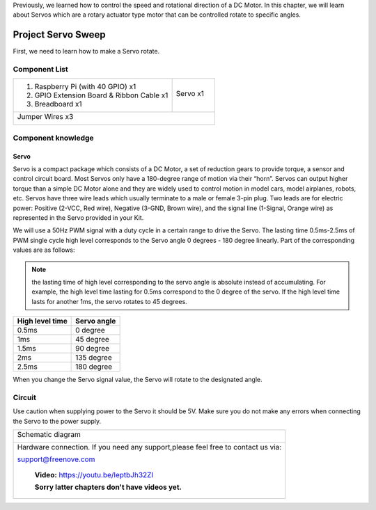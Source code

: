 

Previously, we learned how to control the speed and rotational direction of a DC Motor. In this chapter, we will learn about Servos which are a rotary actuator type motor that can be controlled rotate to specific angles.

Project Servo Sweep
****************************************************************

First, we need to learn how to make a Servo rotate.

Component List
================================================================

+-------------------------------------------------+-------------------------------------------------+
|1. Raspberry Pi (with 40 GPIO) x1                |                                                 |     
|                                                 | Servo x1                                        |       
|2. GPIO Extension Board & Ribbon Cable x1        |                                                 |       
|                                                 |  |Servo|                                        |                                                            
|3. Breadboard x1                                 |                                                 |                                                                 
+-------------------------------------------------+-------------------------------------------------+
|  Jumper Wires x3                                                                                  |
|                                                                                                   |
|  |jumper-wire|                                                                                    |                           
+---------------------------------------------------------------------------------------------------+

.. |jumper-wire| image:: ../_static/imgs/jumper-wire.png
    :width: 70%
.. |Servo| image:: ../_static/imgs/Servo.png
    :width: 70%

Component knowledge
================================================================

Servo
----------------------------------------------------------------

Servo is a compact package which consists of a DC Motor, a set of reduction gears to provide torque, a sensor and control circuit board. Most Servos only have a 180-degree range of motion via their “horn”. Servos can output higher torque than a simple DC Motor alone and they are widely used to control motion in model cars, model airplanes, robots, etc. Servos have three wire leads which usually terminate to a male or female 3-pin plug. Two leads are for electric power: Positive (2-VCC, Red wire), Negative (3-GND, Brown wire), and the signal line (1-Signal, Orange wire) as represented in the Servo provided in your Kit.

.. image:: ../_static/imgs/Servo-1.png
    :align: center

We will use a 50Hz PWM signal with a duty cycle in a certain range to drive the Servo. The lasting time 0.5ms-2.5ms of PWM single cycle high level corresponds to the Servo angle 0 degrees - 180 degree linearly. Part of the corresponding values are as follows:

.. note:: 
    
    the lasting time of high level corresponding to the servo angle is absolute instead of accumulating. For example, the high level time lasting for 0.5ms correspond to the 0 degree of the servo. If the high level time lasts for another 1ms, the servo rotates to 45 degrees.

.. table:: 
    :width: 100%
    :widths: 50 50
    :align: center

================  ================
 High level time  Servo angle
================  ================
0.5ms             0 degree
1ms               45 degree
1.5ms             90 degree
2ms               135 degree
2.5ms             180 degree
================  ================

When you change the Servo signal value, the Servo will rotate to the designated angle.

Circuit
================================================================

Use caution when supplying power to the Servo it should be 5V. Make sure you do not make any errors when connecting the Servo to the power supply.

+------------------------------------------------------------------------------------------------+
|   Schematic diagram                                                                            |
|                                                                                                |
|   |Servo-Sc|                                                                                   |
+------------------------------------------------------------------------------------------------+
|   Hardware connection. If you need any support,please feel free to contact us via:             |
|                                                                                                |
|   support@freenove.com                                                                         |
|                                                                                                |
|   |Servo-Fr|                                                                                   |
|                                                                                                |
|    **Video:** https://youtu.be/leptbJh32ZI                                                     |
|                                                                                                |
|    **Sorry latter chapters don't have videos yet.**                                            |
+------------------------------------------------------------------------------------------------+

.. raw:: html

   <iframe height="500" width="690" src="https://www.youtube.com/embed/leptbJh32ZI" frameborder="0" allowfullscreen></iframe>

.. |Servo-Sc| image:: ../_static/imgs/Servo-Sc.png
.. |Servo-Fr| image:: ../_static/imgs/Servo-Fr.png

